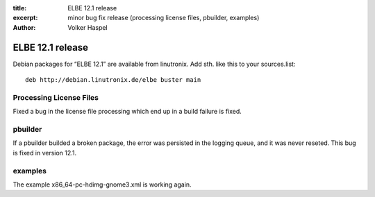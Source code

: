 :title: ELBE 12.1 release
:excerpt: minor bug fix release (processing license files, pbuilder, examples)
:author: Volker Haspel

=================
ELBE 12.1 release
=================


Debian packages for “ELBE 12.1” are available from linutronix. Add sth.
like this to your sources.list:

::

   deb http://debian.linutronix.de/elbe buster main

Processing License Files
========================

Fixed a bug in the license file processing which end up in a build
failure is fixed.

pbuilder
========

If a pbuilder builded a broken package, the error was persisted in the
logging queue, and it was never reseted. This bug is fixed in version
12.1.

examples
========

The example x86_64-pc-hdimg-gnome3.xml is working again.
